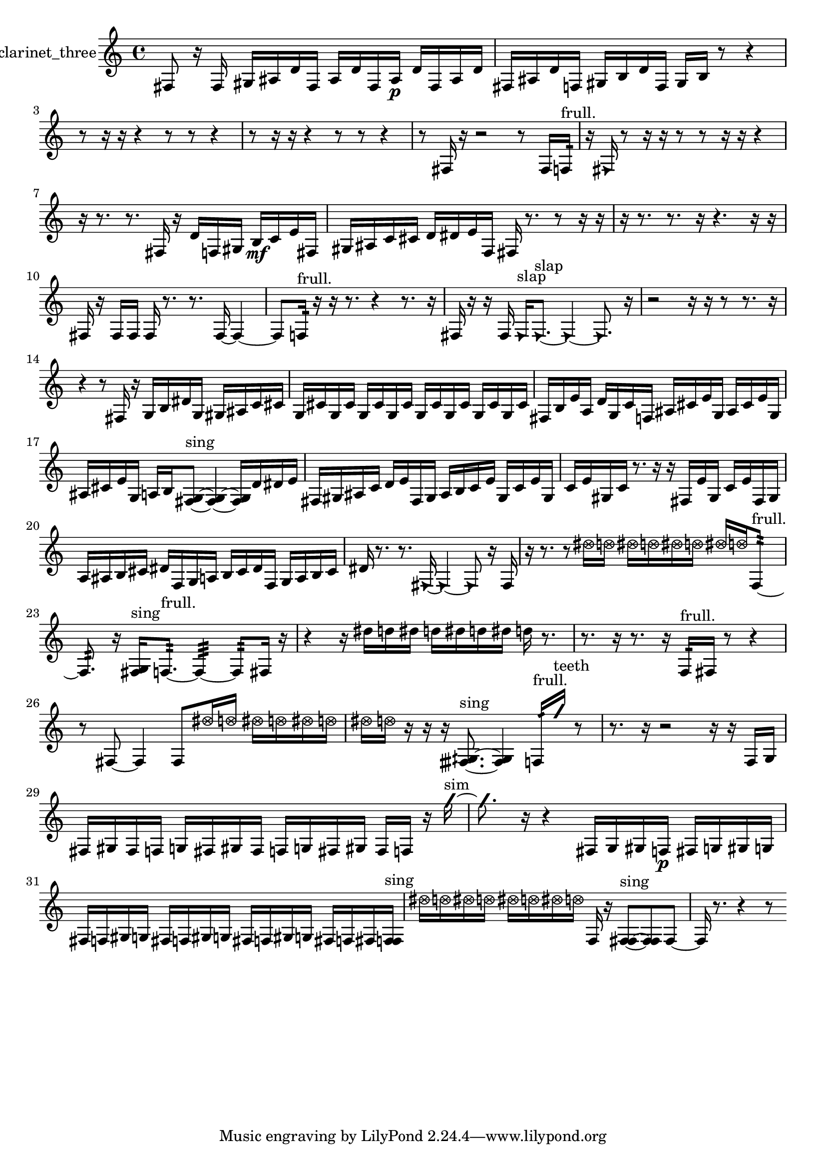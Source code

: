 % [notes] external for Pure Data
% development-version July 14, 2014 
% by Jaime E. Oliver La Rosa
% la.rosa@nyu.edu
% @ the Waverly Labs in NYU MUSIC FAS
% Open this file with Lilypond
% more information is available at lilypond.org
% Released under the GNU General Public License.

% HEADERS

glissandoSkipOn = {
  \override NoteColumn.glissando-skip = ##t
  \hide NoteHead
  \hide Accidental
  \hide Tie
  \override NoteHead.no-ledgers = ##t
}

glissandoSkipOff = {
  \revert NoteColumn.glissando-skip
  \undo \hide NoteHead
  \undo \hide Tie
  \undo \hide Accidental
  \revert NoteHead.no-ledgers
}
clarinet_three_part = {

  \time 4/4

  \clef treble 
  % ________________________________________bar 1 :
  fis8  r16  fis16 
  gis16  ais16  d'16  fis16 
  ais16  d'16  fis16  ais16\p 
  d'16  fis16  ais16  d'16  |
  % ________________________________________bar 2 :
  fis16  ais16  d'16  f16 
  gis16  b16  d'16  f16 
  gis16  b16  r8 
  r4  |
  % ________________________________________bar 3 :
  r8  r16  r16 
  r4 
  r8  r8 
  r4  |
  % ________________________________________bar 4 :
  r8  r16  r16 
  r4 
  r8  r8 
  r4  |
  % ________________________________________bar 5 :
  r8  fis16  r16 
  r2 
  r8  fis16  f16:32^\markup {frull. }  |
  % ________________________________________bar 6 :
  r16  \once \override NoteHead.style = #'triangle fis16  r8 
  r16  r16  r8 
  r8  r16  r16 
  r4  |
  % ________________________________________bar 7 :
  r16  r8. 
  r8.  fis16 
  r16  d'16  f16  gis16 
  b16\mf  c'16  e'16  fis16  |
  % ________________________________________bar 8 :
  gis16  ais16  c'16  cis'16 
  d'16  dis'16  e'16  f16 
  fis16  r8. 
  r8  r16  r16  |
  % ________________________________________bar 9 :
  r16  r8. 
  r8.  r16 
  r4. 
  r16  r16  |
  % ________________________________________bar 10 :
  fis16  r16  fis16  fis16 
  fis16  r8. 
  r8.  fis16~ 
  fis4~  |
  % ________________________________________bar 11 :
  fis8  f16:32^\markup {frull. }  r16 
  r16  r8. 
  r4 
  r8.  r16  |
  % ________________________________________bar 12 :
  fis16  r16  r16  fis16 
  \once \override NoteHead.style = #'triangle fis16^\markup {slap }  \once \override NoteHead.style = #'triangle fis8.~^\markup {slap } 
  \once \override NoteHead.style = #'triangle fis4~ 
  \once \override NoteHead.style = #'triangle fis8.  r16  |
  % ________________________________________bar 13 :
  r2 
  r16  r16  r8 
  r8.  r16  |
  % ________________________________________bar 14 :
  r4 
  r8  fis16  r16 
  g16  b16  dis'16  g16 
  gis16  ais16  c'16  cis'16  |
  % ________________________________________bar 15 :
  g16  cis'16  g16  cis'16 
  g16  cis'16  g16  cis'16 
  g16  cis'16  g16  cis'16 
  g16  cis'16  g16  cis'16  |
  % ________________________________________bar 16 :
  fis16  b16  e'16  a16 
  d'16  g16  c'16  f16 
  ais16  cis'16  e'16  g16 
  ais16  cis'16  e'16  g16  |
  % ________________________________________bar 17 :
  ais16  cis'16  e'16  g16 
  a16  b16  <fis g >8~^\markup {sing } 
  <fis g >4~ 
  <fis g >16  d'16  dis'16  e'16  |
  % ________________________________________bar 18 :
  fis16  gis16  ais16  c'16 
  d'16  e'16  fis16  gis16 
  ais16  b16  c'16  e'16 
  gis16  c'16  e'16  gis16  |
  % ________________________________________bar 19 :
  c'16  e'16  gis16  c'16 
  r8.  r16 
  r16  fis16  e'16  gis16 
  c'16  e'16  fis16  gis16  |
  % ________________________________________bar 20 :
  a16  ais16  b16  cis'16 
  dis'16  f16  g16  a16 
  b16  cis'16  dis'16  f16 
  g16  a16  b16  cis'16  |
  % ________________________________________bar 21 :
  dis'16  r8. 
  r8.  \once \override NoteHead.style = #'triangle fis16~ 
  \once \override NoteHead.style = #'triangle fis4~ 
  \once \override NoteHead.style = #'triangle fis8  r16  fis16  |
  % ________________________________________bar 22 :
  r16  r8. 
  r8  \once \override NoteHead.style = #'xcircle dis''16  \once \override NoteHead.style = #'xcircle d''16 
  \once \override NoteHead.style = #'xcircle dis''16  \once \override NoteHead.style = #'xcircle d''16  \once \override NoteHead.style = #'xcircle dis''16  \once \override NoteHead.style = #'xcircle d''16 
  \once \override NoteHead.style = #'xcircle dis''16  \once \override NoteHead.style = #'xcircle d''16  f8:32~^\markup {frull. }  |
  % ________________________________________bar 23 :
  f8.:32  r16 
  <fis g >16^\markup {sing }  f8.:32~^\markup {frull. } 
  f4:32~ 
  f8:32  fis16  r16  |
  % ________________________________________bar 24 :
  r4 
  r16  dis''16  d''16  dis''16 
  d''16  dis''16  d''16  dis''16 
  d''16  r8.  |
  % ________________________________________bar 25 :
  r8.  r16 
  r8.  r16 
  f16:32^\markup {frull. }  fis16  r8 
  r4  |
  % ________________________________________bar 26 :
  r8  fis8~ 
  fis4 
  fis8  \once \override NoteHead.style = #'xcircle dis''16  \once \override NoteHead.style = #'xcircle d''16 
  \once \override NoteHead.style = #'xcircle dis''16  \once \override NoteHead.style = #'xcircle d''16  \once \override NoteHead.style = #'xcircle dis''16  \once \override NoteHead.style = #'xcircle d''16  |
  % ________________________________________bar 27 :
  \once \override NoteHead.style = #'xcircle dis''16  \once \override NoteHead.style = #'xcircle d''16  r16  r16 
  r16  <fisih gih >8.~^\markup {sing } 
  <fisih gih >4 
  f16:32^\markup {frull. }  \once \override NoteHead.style = #'slash g''16^\markup {teeth }  r8  |
  % ________________________________________bar 28 :
  r8.  r16 
  r2 
  r16  r16  f16  g16  |
  % ________________________________________bar 29 :
  fis16  gis16  fis16  f16 
  g16  fis16  gis16  fis16 
  f16  g16  fis16  gis16 
  fis16  f16  r16  \once \override NoteHead.style = #'slash g''16~^\markup {sim }  |
  % ________________________________________bar 30 :
  \once \override NoteHead.style = #'slash g''8.  r16 
  r4 
  fis16  g16  gis16  f16\p 
  fis16  g16  gis16  g16  |
  % ________________________________________bar 31 :
  fis16  f16  gis16  g16 
  fis16  f16  gis16  g16 
  fis16  f16  gis16  g16 
  fis16  f16  fis16  <f fis >16^\markup {sing }  |
  % ________________________________________bar 32 :
  \once \override NoteHead.style = #'xcircle dis''16  \once \override NoteHead.style = #'xcircle d''16  \once \override NoteHead.style = #'xcircle dis''16  \once \override NoteHead.style = #'xcircle d''16 
  \once \override NoteHead.style = #'xcircle dis''16  \once \override NoteHead.style = #'xcircle d''16  \once \override NoteHead.style = #'xcircle dis''16  \once \override NoteHead.style = #'xcircle d''16 
  f16  r16  <f fis >8~^\markup {sing } 
  <f fis >8  f8~  |
  % ________________________________________bar 33 :
  f16  r8. 
  r4 
  r8 
}

\score {
  \new Staff \with { instrumentName = "clarinet_three" } {
    \new Voice {
      \clarinet_three_part
    }
  }
  \layout {
    \mergeDifferentlyHeadedOn
    \mergeDifferentlyDottedOn
    \set harmonicDots = ##t
    \override Glissando.thickness = #4
    \set Staff.pedalSustainStyle = #'mixed
    \override TextSpanner.bound-padding = #1.0
    \override TextSpanner.bound-details.right.padding = #1.3
    \override TextSpanner.bound-details.right.stencil-align-dir-y = #CENTER
    \override TextSpanner.bound-details.left.stencil-align-dir-y = #CENTER
    \override TextSpanner.bound-details.right-broken.text = ##f
    \override TextSpanner.bound-details.left-broken.text = ##f
    \override Glissando.minimum-length = #4
    \override Glissando.springs-and-rods = #ly:spanner::set-spacing-rods
    \override Glissando.breakable = ##t
    \override Glissando.after-line-breaking = ##t
    \set baseMoment = #(ly:make-moment 1/8)
    \set beatStructure = 2,2,2,2
    #(set-default-paper-size "a4")
  }
  \midi { }
}

\version "2.19.49"
% notes Pd External version testing 
